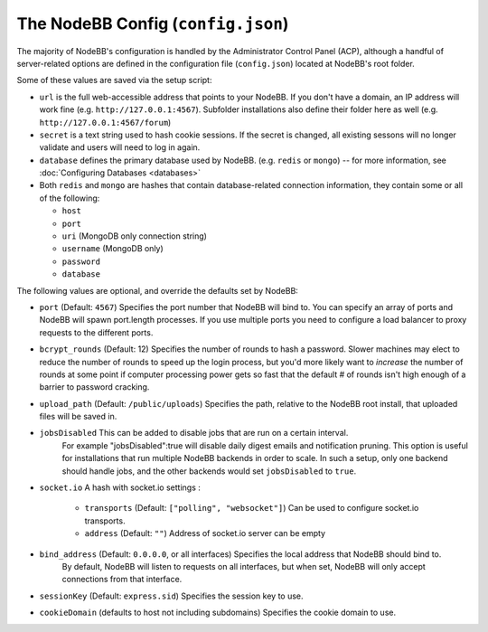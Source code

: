 The NodeBB Config (``config.json``)
===================================

The majority of NodeBB's configuration is handled by the Administrator
Control Panel (ACP), although a handful of server-related options are
defined in the configuration file (``config.json``) located at NodeBB's
root folder.

Some of these values are saved via the setup script:

-  ``url`` is the full web-accessible address that points to your
   NodeBB. If you don't have a domain, an IP address will work fine
   (e.g. ``http://127.0.0.1:4567``). Subfolder installations also define
   their folder here as well (e.g. ``http://127.0.0.1:4567/forum``)
-  ``secret`` is a text string used to hash cookie sessions. If the
   secret is changed, all existing sessons will no longer validate and
   users will need to log in again.
-  ``database`` defines the primary database used by NodeBB. (e.g.
   ``redis`` or ``mongo``) -- for more information, see :doc:`Configuring Databases <databases>`
-  Both ``redis`` and ``mongo`` are hashes that contain database-related
   connection information, they contain some or all of the following:

   -  ``host``
   -  ``port``
   -  ``uri`` (MongoDB only connection string)
   -  ``username`` (MongoDB only)
   -  ``password``
   -  ``database``

The following values are optional, and override the defaults set by
NodeBB:

-  ``port`` (Default: ``4567``) Specifies the port number that NodeBB
   will bind to. You can specify an array of ports and NodeBB will spawn port.length processes. 
   If you use multiple ports you need to configure a load balancer to proxy requests to the different ports.
   
-  ``bcrypt_rounds`` (Default: 12) Specifies the number of rounds to
   hash a password. Slower machines may elect to reduce the number of
   rounds to speed up the login process, but you'd more likely want to
   *increase* the number of rounds at some point if computer processing
   power gets so fast that the default # of rounds isn't high enough of
   a barrier to password cracking.
-  ``upload_path`` (Default: ``/public/uploads``) Specifies the path,
   relative to the NodeBB root install, that uploaded files will be
   saved in.
   
- ``jobsDisabled`` This can be added to disable jobs that are run on a certain interval. 
   For example "jobsDisabled":true will disable daily digest emails and notification pruning. This option is useful
   for installations that run multiple NodeBB backends in order to scale. In such a setup, only one backend should
   handle jobs, and the other backends would set ``jobsDisabled`` to ``true``.

- ``socket.io`` A hash with socket.io settings :

   - ``transports`` (Default: ``["polling", "websocket"]``) Can be used to configure socket.io transports.
   - ``address`` (Default: ``""``) Address of socket.io server can be empty

- ``bind_address`` (Default: ``0.0.0.0``, or all interfaces) Specifies the local address that NodeBB should bind to.
   By default, NodeBB will listen to requests on all interfaces, but when set, NodeBB will only accept connections
   from that interface.
   
- ``sessionKey`` (Default: ``express.sid``) Specifies the session key to use.

- ``cookieDomain`` (defaults to host not including subdomains) Specifies the cookie domain to use.
